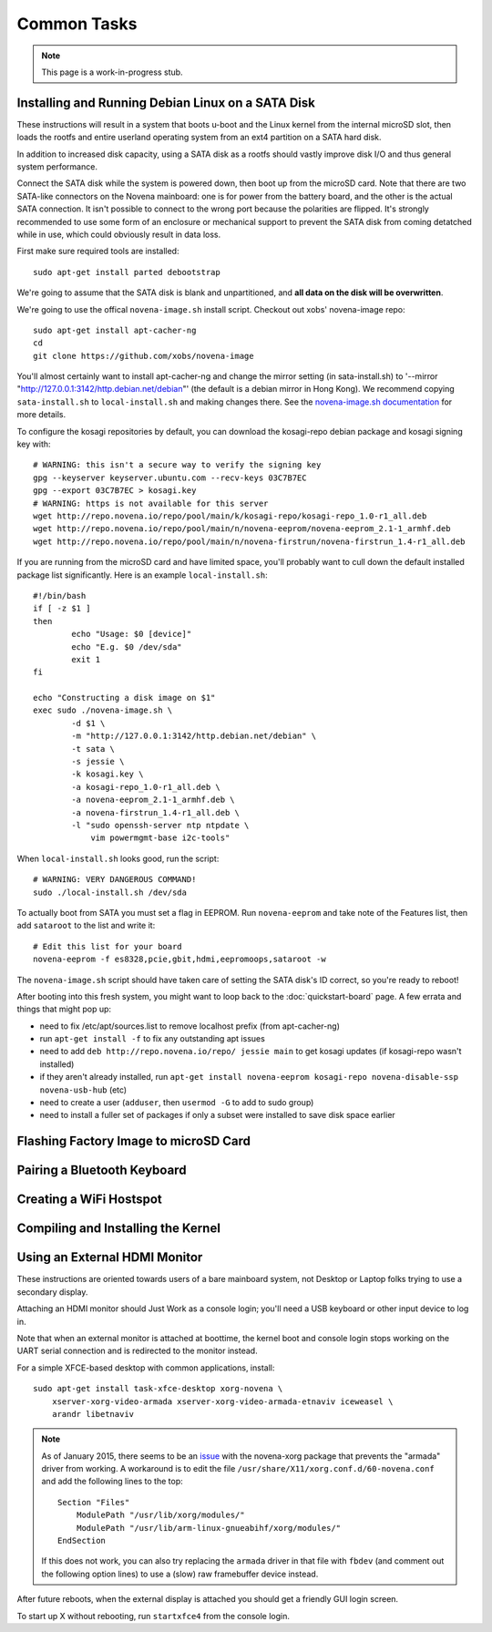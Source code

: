 
Common Tasks
================

.. note:: This page is a work-in-progress stub.

Installing and Running Debian Linux on a SATA Disk
----------------------------------------------------

These instructions will result in a system that boots u-boot and the Linux
kernel from the internal microSD slot, then loads the rootfs and entire
userland operating system from an ext4 partition on a SATA hard disk.

In addition to increased disk capacity, using a SATA disk as a rootfs should
vastly improve disk I/O and thus general system performance.

Connect the SATA disk while the system is powered down, then boot up from the
microSD card. Note that there are two SATA-like connectors on the Novena
mainboard: one is for power from the battery board, and the other is the actual
SATA connection. It isn't possible to connect to the wrong port because the
polarities are flipped. It's strongly recommended to use some form of an
enclosure or mechanical support to prevent the SATA disk from coming detatched
while in use, which could obviously result in data loss.

First make sure required tools are installed::

    sudo apt-get install parted debootstrap

We're going to assume that the SATA disk is blank and unpartitioned, and **all
data on the disk will be overwritten**.

We're going to use the offical ``novena-image.sh`` install script. Checkout out
xobs' novena-image repo::

    sudo apt-get install apt-cacher-ng
    cd
    git clone https://github.com/xobs/novena-image

You'll almost certainly want to install apt-cacher-ng and change the mirror
setting (in sata-install.sh) to '--mirror
"http://127.0.0.1:3142/http.debian.net/debian"' (the default is a debian mirror
in Hong Kong). We recommend copying ``sata-install.sh`` to ``local-install.sh``
and making changes there. See the `novena-image.sh documentation
<http://kosagi.com/w/index.php?title=Novena_Image_script>`_ for more details.

To configure the kosagi repositories by default, you can download the
kosagi-repo debian package and kosagi signing key with::

    # WARNING: this isn't a secure way to verify the signing key
    gpg --keyserver keyserver.ubuntu.com --recv-keys 03C7B7EC
    gpg --export 03C7B7EC > kosagi.key
    # WARNING: https is not available for this server
    wget http://repo.novena.io/repo/pool/main/k/kosagi-repo/kosagi-repo_1.0-r1_all.deb
    wget http://repo.novena.io/repo/pool/main/n/novena-eeprom/novena-eeprom_2.1-1_armhf.deb
    wget http://repo.novena.io/repo/pool/main/n/novena-firstrun/novena-firstrun_1.4-r1_all.deb

If you are running from the microSD card and have limited space, you'll
probably want to cull down the default installed package list significantly.
Here is an example ``local-install.sh``::

    #!/bin/bash
    if [ -z $1 ]
    then
            echo "Usage: $0 [device]"
            echo "E.g. $0 /dev/sda"
            exit 1
    fi

    echo "Constructing a disk image on $1"
    exec sudo ./novena-image.sh \
            -d $1 \
            -m "http://127.0.0.1:3142/http.debian.net/debian" \
            -t sata \
            -s jessie \
            -k kosagi.key \
            -a kosagi-repo_1.0-r1_all.deb \
            -a novena-eeprom_2.1-1_armhf.deb \
            -a novena-firstrun_1.4-r1_all.deb \
            -l "sudo openssh-server ntp ntpdate \
                vim powermgmt-base i2c-tools"

When ``local-install.sh`` looks good, run the script::

    # WARNING: VERY DANGEROUS COMMAND!
    sudo ./local-install.sh /dev/sda

To actually boot from SATA you must set a flag in EEPROM. Run ``novena-eeprom``
and take note of the Features list, then add ``sataroot`` to the list and write
it::

    # Edit this list for your board
    novena-eeprom -f es8328,pcie,gbit,hdmi,eepromoops,sataroot -w

The ``novena-image.sh`` script should have taken care of setting the SATA
disk's ID correct, so you're ready to reboot!

After booting into this fresh system, you might want to loop back to the
:doc:`quickstart-board` page. A few errata and things that might pop up:

- need to fix /etc/apt/sources.list to remove localhost prefix (from
  apt-cacher-ng)
- run ``apt-get install -f`` to fix any outstanding apt issues
- need to add ``deb http://repo.novena.io/repo/ jessie main`` to get kosagi
  updates (if kosagi-repo wasn't installed)
- if they aren't already installed, run ``apt-get install novena-eeprom
  kosagi-repo novena-disable-ssp novena-usb-hub`` (etc)
- need to create a user (``adduser``, then ``usermod -G`` to add to sudo group)
- need to install a fuller set of packages if only a subset were installed to
  save disk space earlier

Flashing Factory Image to microSD Card
-------------------------------------------

Pairing a Bluetooth Keyboard
-------------------------------

Creating a WiFi Hostspot
---------------------------

Compiling and Installing the Kernel
-------------------------------------

Using an External HDMI Monitor
-------------------------------------

These instructions are oriented towards users of a bare mainboard system, not
Desktop or Laptop folks trying to use a secondary display.

Attaching an HDMI monitor should Just Work as a console login; you'll need a
USB keyboard or other input device to log in.

Note that when an external monitor is attached at boottime, the kernel boot and
console login stops working on the UART serial connection and is redirected to
the monitor instead.

For a simple XFCE-based desktop with common applications, install::

    sudo apt-get install task-xfce-desktop xorg-novena \
        xserver-xorg-video-armada xserver-xorg-video-armada-etnaviv iceweasel \
        arandr libetnaviv

.. note::
    As of January 2015, there seems to be an issue_ with the novena-xorg
    package that prevents the "armada" driver from working. A workaround is to
    edit the file ``/usr/share/X11/xorg.conf.d/60-novena.conf`` and add the
    following lines to the top::

        Section "Files"
            ModulePath "/usr/lib/xorg/modules/"
            ModulePath "/usr/lib/arm-linux-gnueabihf/xorg/modules/"
        EndSection

    If this does not work, you can also try replacing the ``armada`` driver in
    that file with ``fbdev`` (and comment out the following option lines) to
    use a (slow) raw framebuffer device instead.

.. _issue: https://github.com/xobs/xorg-novena/issues/2

After future reboots, when the external display is attached you should get a
friendly GUI login screen.

To start up X without rebooting, run ``startxfce4`` from the console login.

